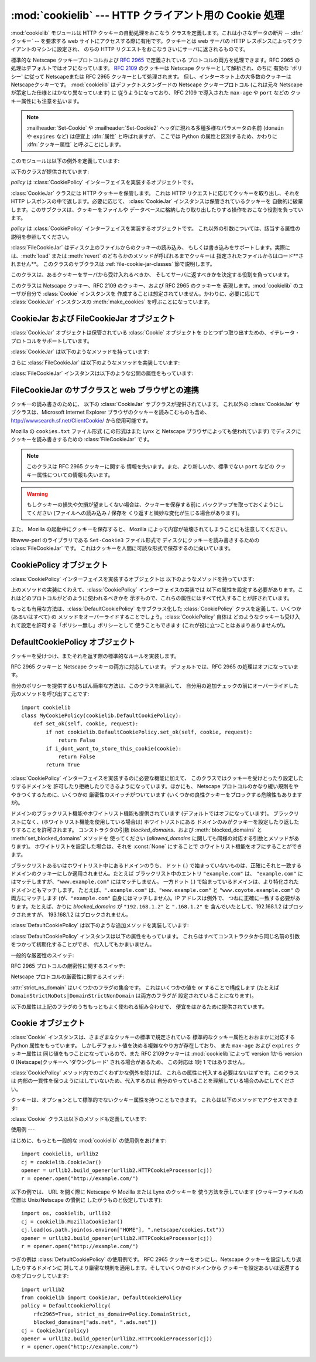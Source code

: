 
:mod:`cookielib` --- HTTP クライアント用の Cookie 処理
============================================

.. module:: cookielib
.. moduleauthor:: John J. Lee <jjl@pobox.com>
.. sectionauthor:: John J. Lee <jjl@pobox.com>


.. versionadded:: 2.4



:mod:`cookielib` モジュールは HTTP クッキーの自動処理をおこなう クラスを定義します。これは小さなデータの断片 --
:dfn:`クッキー` --  を要求する web サイトにアクセスする際に有用です。クッキーとは web サーバの HTTP
レスポンスによってクライアントのマシンに設定され、 のちの HTTP リクエストをおこなうさいにサーバに返されるものです。

標準的な Netscape クッキープロトコルおよび :rfc:`2965` で定義されている プロトコルの両方を処理できます。RFC 2965
の処理はデフォルトではオフになっています。 :rfc:`2109` のクッキーは Netscape クッキーとして解析され、のちに 有効な 'ポリシー'
に従って Netscapeまたは RFC 2965 クッキーとして処理されます。 但し、インターネット上の大多数のクッキーは Netscapeクッキーです。
:mod:`cookielib` はデファクトスタンダードの Netscape クッキープロトコル  (これは元々 Netscape
が策定した仕様とはかなり異なっています) に 従うようになっており、RFC 2109 で導入された ``max-age`` や ``port`` などの
クッキー属性にも注意を払います。

.. note::

   :mailheader:`Set-Cookie` や :mailheader:`Set-Cookie2` ヘッダに現れる多種多様なパラメータの名前
   (``domain`` や ``expires`` など) は便宜上 :dfn:`属性` と呼ばれますが、 ここでは Python
   の属性と区別するため、かわりに :dfn:`クッキー属性` と呼ぶことにします。

このモジュールは以下の例外を定義しています:


.. exception:: LoadError

   この例外は :class:`FileCookieJar` インスタンスがファイルからクッキーを 読み込むのに失敗した場合に発生します。

以下のクラスが提供されています:


.. class:: CookieJar(policy=None)

   *policy* は :class:`CookiePolicy` インターフェイスを実装するオブジェクトです。

   :class:`CookieJar` クラスには HTTP クッキーを保管します。 これは HTTP リクエストに応じてクッキーを取り出し、それを HTTP
   レスポンスの中で返します。必要に応じて、 :class:`CookieJar` インスタンスは保管されているクッキーを
   自動的に破棄します。このサブクラスは、クッキーをファイルや データベースに格納したり取り出したりする操作をおこなう役割を負っています。


.. class:: FileCookieJar(filename, delayload=None, policy=None)

   *policy* は :class:`CookiePolicy` インターフェイスを実装するオブジェクトです。
   これ以外の引数については、該当する属性の説明を参照してください。

   :class:`FileCookieJar` はディスク上のファイルからのクッキーの読み込み、
   もしくは書き込みをサポートします。実際には、:meth:`load` または  :meth:`revert` のどちらかのメソッドが呼ばれるまでクッキーは
   指定されたファイルからはロード**されません**。 このクラスのサブクラスは :ref:`file-cookie-jar-classes` 節で説明します。


.. class:: CookiePolicy()

   このクラスは、あるクッキーをサーバから受け入れるべきか、 そしてサーバに返すべきかを決定する役割を負っています。


.. class:: DefaultCookiePolicy( blocked_domains=None, allowed_domains=None, netscape=True, rfc2965=False, rfc2109_as_netscape=None, hide_cookie2=False, strict_domain=False, strict_rfc2965_unverifiable=True, strict_ns_unverifiable=False, strict_ns_domain=DefaultCookiePolicy.DomainLiberal, strict_ns_set_initial_dollar=False, strict_ns_set_path=False )

   コンストラクタはキーワード引数しか取りません。 *blocked_domains* はドメイン名からなるシーケンスで、ここからは
   決してクッキーを受けとらないし、このドメインにクッキーを返すこともありません。 *allowed_domains* が :const:`None`
   でない場合、これはこのドメインのみから クッキーを受けとり、返すという指定になります。これ以外の引数については :class:`CookiePolicy`
   および :class:`DefaultCookiePolicy` オブジェクトの 説明をごらんください。

   :class:`DefaultCookiePolicy` は Netscape および RFC 2965 クッキーの 標準的な許可 /
   拒絶のルールを実装しています。デフォルトでは、RFC 2109 のクッキー (:mailheader:`Set-Cookie` の version
   クッキー属性が 1 で受けとられるもの) は RFC 2965 のルールで扱われます。 しかし、RFC 2965処理が無効に設定されているか
   :attr:`rfc2109_as_netscape`が Trueの場合、RFC 2109クッキーは :class:`CookieJar`インスタンスによって
   :class:`Cookie`のインスタンスの :attr:`version`属性を 0に設定する事で Netscapeクッキーに「ダウングレード」されます。
   また :class:`DefaultCookiePolicy` には いくつかの細かいポリシー設定をおこなうパラメータが用意されています。


.. class:: Cookie()

   このクラスは Netscape クッキー、RFC 2109 のクッキー、および RFC 2965 のクッキーを 表現します。:mod:`cookielib`
   のユーザが自分で :class:`Cookie` インスタンスを 作成することは想定されていません。かわりに、必要に応じて :class:`CookieJar`
   インスタンスの :meth:`make_cookies` を呼ぶことになっています。


.. seealso::

   Module :mod:`urllib2`
      クッキーの自動処理をおこない URL を開くモジュールです。

   Module :mod:`Cookie`
      HTTP のクッキークラスで、基本的にはサーバサイドの コードで有用です。:mod:`cookielib` および :mod:`Cookie` モジュールは
      互いに依存してはいません。

   http://wwwsearch.sf.net/ClientCookie/
      このモジュールの拡張で、 Windows 上の Microsoft Internet Explorer クッキーを読みこむクラスが含まれています。

   http://www.netscape.com/newsref/std/cookie_spec.html
      元祖 Netscape の クッキープロトコルの仕様です。今でもこれが主流のプロトコルですが、 現在のメジャーなブラウザ (と
      :mod:`cookielib`) が実装している 「Netscape クッキープロトコル」は ``cookie_spec.html`` で述べられているものと
      おおまかにしか似ていません。

   :rfc:`2109` - HTTP State Management Mechanism
      RFC 2965 によって過去の遺物になりました。 :mailheader:`Set-Cookie` の version=1 で使います。

   :rfc:`2965` - HTTP State Management Mechanism
      Netscape プロトコルの バグを修正したものです。 :mailheader:`Set-Cookie` のかわりに
      :mailheader:`Set-Cookie2` を使いますが、普及してはいません。

   http://kristol.org/cookie/errata.html
      RFC 2965 に対する未完の正誤表です。

   :rfc:`2964` - Use of HTTP State Management

.. _cookie-jar-objects:

CookieJar および FileCookieJar オブジェクト
----------------------------------

:class:`CookieJar` オブジェクトは保管されている :class:`Cookie` オブジェクトを
ひとつずつ取り出すための、イテレータ・プロトコルをサポートしています。

:class:`CookieJar` は以下のようなメソッドを持っています:


.. method:: CookieJar.add_cookie_header(request)

   *request* に正しい :mailheader:`Cookie` ヘッダを追加します。

   ポリシーが許すようであれば (:class:`CookieJar` の :class:`CookiePolicy` インスタンスにある
   属性のうち、:attr:`rfc2965` および :attr:`hide_cookie2` がそれぞれ 真と偽であるような場合)、必要に応じて
   :mailheader:`Cookie2` ヘッダも追加されます。

   *request* オブジェクト (通常は :class:`urllib2.Request` インスタンス) は、 :mod:`urllib2`
   のドキュメントに記されているように、 :meth:`get_full_url`, :meth:`get_host`, :meth:`get_type`,
   :meth:`unverifiable`, :meth:`get_origin_req_host`, :meth:`has_header`,
   :meth:`get_header`, :meth:`header_items` および :meth:`add_unredirected_header`
   の各メソッドをサポートしている必要があります。


.. method:: CookieJar.extract_cookies(response, request)

   HTTP *response* からクッキーを取り出し、ポリシーによって許可されていれば これを :class:`CookieJar` 内に保管します。

   :class:`CookieJar` は *response* 引数の中から 許可されている :mailheader:`Set-Cookie` および
   :mailheader:`Set-Cookie2` ヘッダを 探しだし、適切に (:meth:`CookiePolicy.set_ok`
   メソッドの承認におうじて)  クッキーを保管します。

   *response* オブジェクト (通常は :meth:`urllib2.urlopen` あるいは それに類似する呼び出しによって得られます) は
   :meth:`info` メソッドを サポートしている必要があります。これは :meth:`getallmatchingheaders` メソッドのある
   オブジェクト (通常は :class:`mimetools.Message` インスタンス) を返すものです。

   *request* オブジェクト (通常は :class:`urllib2.Request` インスタンス) は :mod:`urllib2`
   のドキュメントに記されているように、 :meth:`get_full_url`, :meth:`get_host`, :meth:`unverifiable`
   および :meth:`get_origin_req_host` の各メソッドをサポートしている必要があります。 この request
   はそのクッキーの保存が許可されているかを検査するとともに、 クッキー属性のデフォルト値を設定するのに使われます。


.. method:: CookieJar.set_policy(policy)

   使用する :class:`CookiePolicy` インスタンスを指定します。


.. method:: CookieJar.make_cookies(response, request)

   *response* オブジェクトから得られた :class:`Cookie` オブジェクトからなる シーケンスを返します。

   *response* および *request* 引数で要求されるインスタンスについては、 :meth:`extract_cookies`
   の説明を参照してください。


.. method:: CookieJar.set_cookie_if_ok(cookie, request)

   ポリシーが許すのであれば、与えられた :class:`Cookie` を設定します。


.. method:: CookieJar.set_cookie(cookie)

   与えられた :class:`Cookie` を、それが設定されるべきかどうかの ポリシーのチェックを行わずに設定します。


.. method:: CookieJar.clear([domain[, path[, name]]])

   いくつかのクッキーを消去します。

   引数なしで呼ばれた場合は、すべてのクッキーを消去します。 引数がひとつ与えられた場合、その *domain* に属するクッキーのみを消去します。
   ふたつの引数が与えられた場合、指定された *domain* と URL *path* に 属するクッキーのみを消去します。引数が 3つ与えられた場合、
   *domain*, *path* および *name* で指定されるクッキーが消去されます。

   与えられた条件に一致するクッキーがない場合は :exc:`KeyError` を発生させます。


.. method:: CookieJar.clear_session_cookies()

   すべてのセッションクッキーを消去します。

   保存されているクッキーのうち、:attr:`discard` 属性が真になっているもの すべてを消去します (通常これは ``max-age`` または
   ``expires`` の どちらのクッキー属性もないか、あるいは明示的に ``discard`` クッキー属性が
   指定されているものです)。対話的なブラウザの場合、セッションの終了は ふつうブラウザのウィンドウを閉じることに相当します。

   注意: *ignore_discard* 引数に真を指定しないかぎり、 :meth:`save` メソッドはセッションクッキーは保存しません。

さらに :class:`FileCookieJar` は以下のようなメソッドを実装しています:


.. method:: FileCookieJar.save(filename=None, ignore_discard=False, ignore_expires=False)

   クッキーをファイルに保存します。

   この基底クラスは  :exc:`NotImplementedError` を発生させます。 サブクラスはこのメソッドを実装しないままにしておいてもかまいません。

   *filename* はクッキーを保存するファイルの名前です。 *filename* が指定されない場合、 :attr:`self.filename`
   が使用されます (このデフォルト値は、それが存在する場合は、コンストラクタに渡されています)。 :attr:`self.filename` も
   :const:`None` の場合は :exc:`ValueError` が発生します。

   *ignore_discard*: 破棄されるよう指示されていたクッキーでも保存します。 *ignore_expires*:
   期限の切れたクッキーでも保存します。

   ここで指定されたファイルがもしすでに存在する場合は上書きされるため、 以前にあったクッキーはすべて消去されます。保存したクッキーはあとで
   :meth:`load` または :meth:`revert` メソッドを使って復元することができます。


.. method:: FileCookieJar.load(filename=None, ignore_discard=False, ignore_expires=False)

   ファイルからクッキーを読み込みます。

   それまでのクッキーは新しいものに上書きされない限り残ります。

   ここでの引数の値は :meth:`save` と同じです。

   名前のついたファイルはこのクラスがわかるやり方で指定する必要があります。 さもないと :exc:`LoadError` が発生します。
   さらに、例えばファイルが存在しないような時に :exc:`IOError` が 発生する場合があります。

   .. note::

      (:exc:`IOError`を発行する)Python 2.4との 後方互換性のために、:exc:`LoadError`は
      :exc:`IOError`のサブクラス です。


.. method:: FileCookieJar.revert(filename=None, ignore_discard=False, ignore_expires=False)

   すべてのクッキーを破棄し、保存されているファイルから読み込み直します。

   :meth:`revert` は :meth:`load` と同じ例外を発生させる事ができます。 失敗した場合、オブジェクトの状態は変更されません。

:class:`FileCookieJar` インスタンスは以下のような公開の属性をもっています:


.. attribute:: FileCookieJar.filename

   クッキーを保存するデフォルトのファイル名を指定します。 この属性には代入することができます。


.. attribute:: FileCookieJar.delayload

   真であれば、クッキーを読み込むさいにディスクから遅延読み込み (lazy) します。 この属性には代入することができません。この情報は単なるヒントであり、
   (ディスク上のクッキーが変わらない限りは) インスタンスのふるまいには影響を与えず、 パフォーマンスのみに影響します。:class:`CookieJar`
   オブジェクトはこの値を無視することもあります。 標準ライブラリに含まれている :class:`FileCookieJar` クラスで遅延読み込みを
   おこなうものはありません。


.. _file-cookie-jar-classes:

FileCookieJar のサブクラスと web ブラウザとの連携
----------------------------------

クッキーの読み書きのために、 以下の :class:`CookieJar` サブクラスが提供されています。 これ以外の :class:`CookieJar`
サブクラスは、Microsoft Internet Explorer ブラウザのクッキーを読みこむものも含め、
`<http://wwwsearch.sf.net/ClientCookie/>`_ から使用可能です。


.. class:: MozillaCookieJar(filename, delayload=None, policy=None)

   Mozilla の ``cookies.txt`` ファイル形式 (この形式はまた Lynx と Netscape ブラウザによっても使われています)
   でディスクにクッキーを読み書きするための :class:`FileCookieJar` です。

   .. note::

      このクラスは RFC 2965 クッキーに関する 情報を失います。また、より新しいか、標準でない ``port`` などの
      クッキー属性についての情報も失います。

   .. warning::

      もしクッキーの損失や欠損が望ましくない場合は、クッキーを保存する前に バックアップを取っておくようにしてください (ファイルへの読み込み / 保存を
      くり返すと微妙な変化が生じる場合があります)。

   また、 Mozilla の起動中にクッキーを保存すると、 Mozilla によって内容が破壊されてしまうことにも注意してください。


.. class:: LWPCookieJar(filename, delayload=None, policy=None)

   libwww-perl のライブラリである ``Set-Cookie3`` ファイル形式で ディスクにクッキーを読み書きするための
   :class:`FileCookieJar` です。 これはクッキーを人間に可読な形式で保存するのに向いています。


.. _cookie-policy-objects:

CookiePolicy オブジェクト
-------------------

:class:`CookiePolicy` インターフェイスを実装するオブジェクトは 以下のようなメソッドを持っています:


.. method:: CookiePolicy.set_ok(cookie, request)

   クッキーがサーバから受け入れられるべきかどうかを表わす boolean 値を返します。

   *cookie* は :class:`cookielib.Cookie` インスタンスです。 *request* は
   :meth:`CookieJar.extract_cookies` の説明で定義されているインターフェイスを 実装するオブジェクトです。


.. method:: CookiePolicy.return_ok(cookie, request)

   クッキーがサーバに返されるべきかどうかを表わす boolean 値を返します。

   *cookie* は :class:`cookielib.Cookie` インスタンスです。 *request* は
   :meth:`CookieJar.add_cookie_header` の説明で定義されているインターフェイスを 実装するオブジェクトです。


.. method:: CookiePolicy.domain_return_ok(domain, request)

   与えられたクッキーのドメインに対して、そこにクッキーを返すべきでない場合には false を返します。

   このメソッドは高速化のためのものです。これにより、すべてのクッキーをある特定の ドメインに対してチェックする
   (これには多数のファイル読みこみを伴なう場合があります) 必要がなくなります。 :meth:`domain_return_ok` および
   :meth:`path_return_ok` の 両方から true が返された場合、すべての決定は :meth:`return_ok` に委ねられます。

   もし、このクッキードメインに対して :meth:`domain_return_ok` が true を返すと、 つぎにそのクッキーのパス名に対して
   :meth:`path_return_ok` が呼ばれます。 そうでない場合、そのクッキードメインに対する :meth:`path_return_ok` および
   :meth:`return_ok` は決して呼ばれることはありません。:meth:`path_return_ok` が true を返すと、
   :meth:`return_ok` がその :class:`Cookie` オブジェクト自身の全チェックのために
   呼ばれます。そうでない場合、そのクッキーパス名に対する :meth:`return_ok` は 決して呼ばれることはありません。

   注意: :meth:`domain_return_ok` は *request* ドメインだけではなく、 すべての *cookie*
   ドメインに対して呼ばれます。たとえば request ドメインが ``"www.example.com"`` だった場合、この関数は
   ``".example.com"`` および ``"www.example.com"`` の両方に対して呼ばれることがあります。 同じことは
   :meth:`path_return_ok` にもいえます。

   *request* 引数は :meth:`return_ok` で説明されているとおりです。


.. method:: CookiePolicy.path_return_ok(path, request)

   与えられたクッキーのパス名に対して、そこにクッキーを返すべきでない場合には false を返します。

   :meth:`domain_return_ok` の説明を参照してください。

上のメソッドの実装にくわえて、:class:`CookiePolicy` インターフェイスの実装では
以下の属性を設定する必要があります。これはどのプロトコルがどのように使われるべきかを 示すもので、これらの属性にはすべて代入することが許されています。


.. attribute:: CookiePolicy.netscape

   Netscape プロトコルを実装していることを示します。


.. attribute:: CookiePolicy.rfc2965

   RFC 2965 プロトコルを実装していることを示します。


.. attribute:: CookiePolicy.hide_cookie2

   :mailheader:`Cookie2` ヘッダをリクエストに含めないようにします (このヘッダが存在する場合、私たちは RFC 2965
   クッキーを理解すると いうことをサーバに示すことになります)。

もっとも有用な方法は、:class:`DefaultCookiePolicy` をサブクラス化した :class:`CookiePolicy`
クラスを定義して、いくつか (あるいはすべて) の メソッドをオーバーライドすることでしょう。:class:`CookiePolicy` 自体は
どのようなクッキーも受け入れて設定を許可する「ポリシー無し」ポリシーとして 使うこともできます (これが役に立つことはあまりありませんが)。


.. _default-cookie-policy-objects:

DefaultCookiePolicy オブジェクト
--------------------------

クッキーを受けつけ、またそれを返す際の標準的なルールを実装します。

RFC 2965 クッキーと Netscape クッキーの両方に対応しています。 デフォルトでは、RFC 2965 の処理はオフになっています。

自分のポリシーを提供するいちばん簡単な方法は、このクラスを継承して、 自分用の追加チェックの前にオーバーライドした元のメソッドを呼び出すことです::

   import cookielib
   class MyCookiePolicy(cookielib.DefaultCookiePolicy):
       def set_ok(self, cookie, request):
           if not cookielib.DefaultCookiePolicy.set_ok(self, cookie, request):
               return False
           if i_dont_want_to_store_this_cookie(cookie):
               return False
           return True

:class:`CookiePolicy` インターフェイスを実装するのに必要な機能に加えて、 このクラスではクッキーを受けとったり設定したりするドメインを
許可したり拒絶したりできるようになっています。ほかにも、 Netscape プロトコルのかなり緩い規則をややきつくするために、いくつかの
厳密性のスイッチがついています (いくつかの良性クッキーをブロックする危険性もありますが)。

ドメインのブラックリスト機能やホワイトリスト機能も提供されています (デフォルトではオフになっています)。
ブラックリストになく、(ホワイトリスト機能を使用している場合は) ホワイトリストにある ドメインのみがクッキーを設定したり返したりすることを許可されます。
コンストラクタの引数 *blocked_domains*、および :meth:`blocked_domains` と
:meth:`set_blocked_domains` メソッドを 使ってください (*allowed_domains*
に関しても同様の対応する引数とメソッドがあります)。 ホワイトリストを設定した場合は、それを :const:`None` にすることで
ホワイトリスト機能をオフにすることができます。

ブラックリストあるいはホワイトリスト中にあるドメインのうち、 ドット (.) で始まっていないものは、正確にそれと一致する
ドメインのクッキーにしか適用されません。たとえば ブラックリスト中のエントリ ``"example.com"`` は、 ``"example.com"``
にはマッチしますが、``"www.example.com"`` にはマッチしません。 一方ドット (.)
で始まっているドメインは、より特化されたドメインともマッチします。 たとえば、``".example.com"``
は、``"www.example.com"`` と ``"www.coyote.example.com"`` の両方にマッチします
(が、``"example.com"`` 自身にはマッチしません)。IP アドレスは例外で、 つねに正確に一致する必要があります。たとえば、かりに
*blocked_domains* が ``"192.168.1.2"`` と ``".168.1.2"`` を 含んでいたとして、192.168.1.2
はブロックされますが、 193.168.1.2 はブロックされません。

:class:`DefaultCookiePolicy` は以下のような追加メソッドを実装しています:


.. method:: DefaultCookiePolicy.blocked_domains()

   ブロックしているドメインのシーケンスを (タプルとして) 返します。


.. method:: DefaultCookiePolicy.set_blocked_domains(blocked_domains)

   ブロックするドメインを設定します。


.. method:: DefaultCookiePolicy.is_blocked(domain)

   *domain* がクッキーを授受しないブラックリストに載っているかどうかを返します。


.. method:: DefaultCookiePolicy.allowed_domains()

   :const:`None` あるいは明示的に許可されているドメインを (タプルとして) 返します。


.. method:: DefaultCookiePolicy.set_allowed_domains(allowed_domains)

   許可するドメイン、あるいは :const:`None` を設定します。


.. method:: DefaultCookiePolicy.is_not_allowed(domain)

   *domain* がクッキーを授受するホワイトリストに載っているかどうかを返します。

:class:`DefaultCookiePolicy` インスタンスは以下の属性をもっています。
これらはすべてコンストラクタから同じ名前の引数をつかって初期化することができ、 代入してもかまいません。


.. attribute:: DefaultCookiePolicy.rfc2109_as_netscape

   Trueの場合、:class:`CookieJar` のインスタンスに RFC 2109 クッキー (即ち
   :mailheader:`Set-Cookie`ヘッダのVersion cookie属性の値が1のクッキー)を
   Netscapeクッキーへ、:class:`Cookie` インスタンスのversion属性を0に設定する事で
   ダウングレードするように要求します。デフォルトの値は :const:`None`で あり、この場合 RFC 2109 クッキーは RFC 2965
   処理が無効に設定されている 場合に限りダウングレードされます。それ故に RFC 2109 クッキーはデフォルトでは ダウングレードされます。

   .. versionadded:: 2.5

一般的な厳密性のスイッチ:


.. attribute:: DefaultCookiePolicy.strict_domain

   サイトに、 国別コードとトップレベルドメインだけからなるドメイン名 (``.co.uk``, ``.gov.uk``, ``.co.nz`` など)
   を設定させないようにします。 これは完璧からはほど遠い実装であり、いつもうまくいくとは限りません!

RFC 2965 プロトコルの厳密性に関するスイッチ:


.. attribute:: DefaultCookiePolicy.strict_rfc2965_unverifiable

   検証不可能なトランザクション (通常これはリダイレクトか、 別のサイトがホスティングしているイメージの読み込み要求です) に関する RFC 2965
   の規則に従います。この値が偽の場合、検証可能性を基準にして クッキーがブロックされることは*決して*ありません。

Netscape プロトコルの厳密性に関するスイッチ:


.. attribute:: DefaultCookiePolicy.strict_ns_unverifiable

   検証不可能なトランザクションに関する RFC 2965 の規則を Netscape クッキーに 対しても適用します。


.. attribute:: DefaultCookiePolicy.strict_ns_domain

   Netscape クッキーに対するドメインマッチングの規則をどの程度厳しくするかを 指示するフラグです。とりうる値については下の説明を見てください。


.. attribute:: DefaultCookiePolicy.strict_ns_set_initial_dollar

   Set-Cookie: ヘッダで、``'$'`` で始まる名前のクッキーを無視します。


.. attribute:: DefaultCookiePolicy.strict_ns_set_path

   要求した URI にパスがマッチしないクッキの設定を禁止します。

:attr:`strict_ns_domain` はいくつかのフラグの集合です。 これはいくつかの値を or することで構成します (たとえば
``DomainStrictNoDots|DomainStrictNonDomain`` は両方のフラグが 設定されていることになります)。


.. attribute:: DefaultCookiePolicy.DomainStrictNoDots

   クッキーを設定するさい、ホスト名のプレフィクスにドットが含まれるのを 禁止します (例: ``www.foo.bar.com`` は ``.bar.com``
   のクッキーを設定することはできません、 なぜなら ``www.foo`` はドットを含んでいるからです)。


.. attribute:: DefaultCookiePolicy.DomainStrictNonDomain

   ``domain`` クッキー属性を明示的に指定していないクッキーは、 そのクッキーを設定したドメインと同一のドメインだけに返されます (例:
   ``example.com`` からのクッキーに ``domain`` クッキー属性が ない場合、そのクッキーが ``spam.example.com``
   に返されることはありません)。


.. attribute:: DefaultCookiePolicy.DomainRFC2965Match

   クッキーを設定するさい、RFC 2965 の完全ドメインマッチングを要求します。

以下の属性は上記のフラグのうちもっともよく使われる組み合わせで、 便宜をはかるために提供されています。


.. attribute:: DefaultCookiePolicy.DomainLiberal

   0 と同じです (つまり、上述の Netscape のドメイン厳密性フラグが すべてオフにされます)。


.. attribute:: DefaultCookiePolicy.DomainStrict

   ``DomainStrictNoDots|DomainStrictNonDomain`` と同じです。


.. _cookie-objects:

Cookie オブジェクト
-------------

:class:`Cookie` インスタンスは、さまざまなクッキーの標準で規定されている 標準的なクッキー属性とおおまかに対応する Python
属性をもっています。 しかしデフォルト値を決める複雑なやり方が存在しており、 また ``max-age`` および ``expires`` クッキー属性は
同じ値をもつことになっているので、また RFC 2109クッキーは :mod:`cookielib`によって version 1から version 0
(Netscape)クッキーへ 'ダウングレード' される場合があるため、 この対応は 1対 1 ではありません。

:class:`CookiePolicy` メソッド内でのごくわずかな例外を除けば、 これらの属性に代入する必要はないはずです。このクラスは
内部の一貫性を保つようにはしていないため、代入するのは 自分のやっていることを理解している場合のみにしてください。


.. attribute:: Cookie.version

   整数または :const:`None`。 Netscape クッキーは バージョン 0 であり、 RFC 2965 および RFC 2109 クッキーは
   バージョン 1 です。 しかし、:mod:`cookielib` は RFC 2109クッキーを Netscapeクッキー (:attr:`version`が
   0)に'ダウングレード'する場合がある事に注意して下さい。


.. attribute:: Cookie.name

   クッキーの名前 (文字列)。


.. attribute:: Cookie.value

   クッキーの値 (文字列)、あるいは :const:`None`。


.. attribute:: Cookie.port

   ポートあるいはポートの集合をあらわす文字列 (例: '80' または '80,8080')、 あるいは :const:`None`。


.. attribute:: Cookie.path

   クッキーのパス名 (文字列、例:``'/acme/rocket_launchers'``)。


.. attribute:: Cookie.secure

   そのクッキーを返せるのが安全な接続のみならば真を返します。


.. attribute:: Cookie.expires

   クッキーの期限が切れる日時をあわらす整数 (エポックから経過した秒数)、 あるいは :const:`None`。:meth:`is_expired`
   も参照してください。


.. attribute:: Cookie.discard

   これがセッションクッキーであれば真を返します。


.. attribute:: Cookie.comment

   このクッキーの働きを説明する、サーバからのコメント文字列、 あるいは :const:`None`。


.. attribute:: Cookie.comment_url

   このクッキーの働きを説明する、サーバからのコメントのリンク URL、 あるいは :const:`None`。


.. attribute:: Cookie.rfc2109

   RFC 2109クッキー(即ち :mailheader:`Set-Cookie`ヘッダにあり、 かつVersion
   cookie属性の値が1のクッキー)の場合、Trueを返します。 :mod:`cookielib`が RFC 2109クッキーを Netscapeクッキー
   (:attr:`version` が 0)に'ダウングレード'する場合があるので、 この属性が提供されています。

   .. versionadded:: 2.5


.. attribute:: Cookie.port_specified

   サーバがポート、あるいはポートの集合を (:mailheader:`Set-Cookie` / :mailheader:`Set-Cookie2` ヘッダ内で)
   明示的に指定していれば真を返します。


.. attribute:: Cookie.domain_specified

   サーバがドメインを明示的に指定していれば真を返します。


.. attribute:: Cookie.domain_initial_dot

   サーバが明示的に指定したドメインが、ドット (``'.'``) で始まっていれば真を返します。

クッキーは、オプションとして標準的でないクッキー属性を持つこともできます。 これらは以下のメソッドでアクセスできます:


.. method:: Cookie.has_nonstandard_attr(name)

   そのクッキーが指定された名前のクッキー属性をもっている場合には真を返します。


.. method:: Cookie.get_nonstandard_attr(name, default=None)

   クッキーが指定された名前のクッキー属性をもっていれば、その値を返します。 そうでない場合は *default* を返します。


.. method:: Cookie.set_nonstandard_attr(name, value)

   指定された名前のクッキー属性を設定します。

:class:`Cookie` クラスは以下のメソッドも定義しています:


.. method:: Cookie.is_expired([now=:const:`None`])

   サーバが指定した、クッキーの期限が切れるべき時が過ぎていれば真を返します。 *now* が指定されているときは (エポックから経過した秒数です)、
   そのクッキーが指定された時間において期限切れになっているかどうかを判定します。


.. _cookielib-examples:

使用例
---

はじめに、もっとも一般的な :mod:`cookielib` の使用例をあげます::

   import cookielib, urllib2
   cj = cookielib.CookieJar()
   opener = urllib2.build_opener(urllib2.HTTPCookieProcessor(cj))
   r = opener.open("http://example.com/")

以下の例では、 URL を開く際に Netscape や Mozilla または Lynx のクッキーを 使う方法を示しています (クッキーファイルの位置は
Unix/Netscape の慣例に したがうものと仮定しています)::

   import os, cookielib, urllib2
   cj = cookielib.MozillaCookieJar()
   cj.load(os.path.join(os.environ["HOME"], ".netscape/cookies.txt"))
   opener = urllib2.build_opener(urllib2.HTTPCookieProcessor(cj))
   r = opener.open("http://example.com/")

つぎの例は :class:`DefaultCookiePolicy` の使用例です。 RFC 2965 クッキーをオンにし、Netscape
クッキーを設定したり返したりするドメインに 対してより厳密な規則を適用します。そしていくつかのドメインから
クッキーを設定あるいは返還するのをブロックしています::

   import urllib2
   from cookielib import CookieJar, DefaultCookiePolicy
   policy = DefaultCookiePolicy(
       rfc2965=True, strict_ns_domain=Policy.DomainStrict,
       blocked_domains=["ads.net", ".ads.net"])
   cj = CookieJar(policy)
   opener = urllib2.build_opener(urllib2.HTTPCookieProcessor(cj))
   r = opener.open("http://example.com/")


